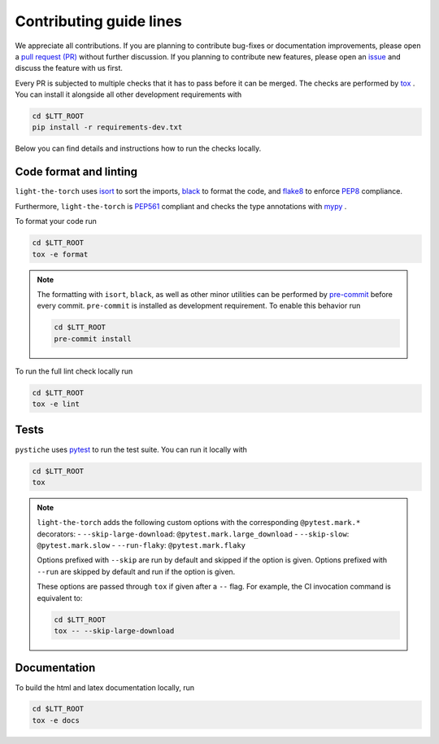 Contributing guide lines
========================

We appreciate all contributions. If you are planning to contribute bug-fixes or
documentation improvements, please open a
`pull request (PR) <https://github.com/pmeier/light-the-torch/pulls>`_
without further discussion. If you planning to contribute new features, please open an
`issue <https://github.com/pmeier/light-the-torch/issues>`_
and discuss the feature with us first.

Every PR is subjected to multiple checks that it has to pass before it can be merged.
The checks are performed by `tox <https://tox.readthedocs.io/en/latest/>`_ . You can
install it alongside all other development requirements with

.. code-block:: sh

  cd $LTT_ROOT
  pip install -r requirements-dev.txt

Below you can find details and instructions how to run the checks locally.


Code format and linting
-----------------------

``light-the-torch`` uses `isort <https://timothycrosley.github.io/isort/>`_ to sort the
imports, `black <https://black.readthedocs.io/en/stable/>`_ to format the code, and
`flake8 <https://flake8.pycqa.org/en/latest/>`_ to enforce
`PEP8 <https://www.python.org/dev/peps/pep-0008/>`_ compliance.

Furthermore, ``light-the-torch`` is `PEP561 <https://www.python.org/dev/peps/pep-0561/>`_
compliant and checks the type annotations with `mypy <http://mypy-lang.org/>`_ .

To format your code run

.. code-block:: sh

  cd $LTT_ROOT
  tox -e format

.. note::

  The formatting with ``isort``, ``black``, as well as other minor utilities can be
  performed by `pre-commit <https://pre-commit.com/>`_ before every commit.
  ``pre-commit`` is installed as development requirement. To enable this behavior run

  .. code-block:: sh

    cd $LTT_ROOT
    pre-commit install

To run the full lint check locally run

.. code-block:: sh

  cd $LTT_ROOT
  tox -e lint


Tests
-----

``pystiche`` uses `pytest <https://docs.pytest.org/en/stable/>`_ to run the test suite.
You can run it locally with

.. code-block:: sh

  cd $LTT_ROOT
  tox

.. note::

  ``light-the-torch`` adds the following custom options with the
  corresponding ``@pytest.mark.*`` decorators:
  - ``--skip-large-download``: ``@pytest.mark.large_download``
  - ``--skip-slow``: ``@pytest.mark.slow``
  - ``--run-flaky``: ``@pytest.mark.flaky``

  Options prefixed with ``--skip`` are run by default and skipped if the option is
  given. Options prefixed with ``--run`` are skipped by default and run if the option
  is given.

  These options are passed through ``tox`` if given after a ``--`` flag. For example,
  the CI invocation command is equivalent to:

  .. code-block:: sh

    cd $LTT_ROOT
    tox -- --skip-large-download


Documentation
-------------

To build the html and latex documentation locally, run

.. code-block:: sh

  cd $LTT_ROOT
  tox -e docs
